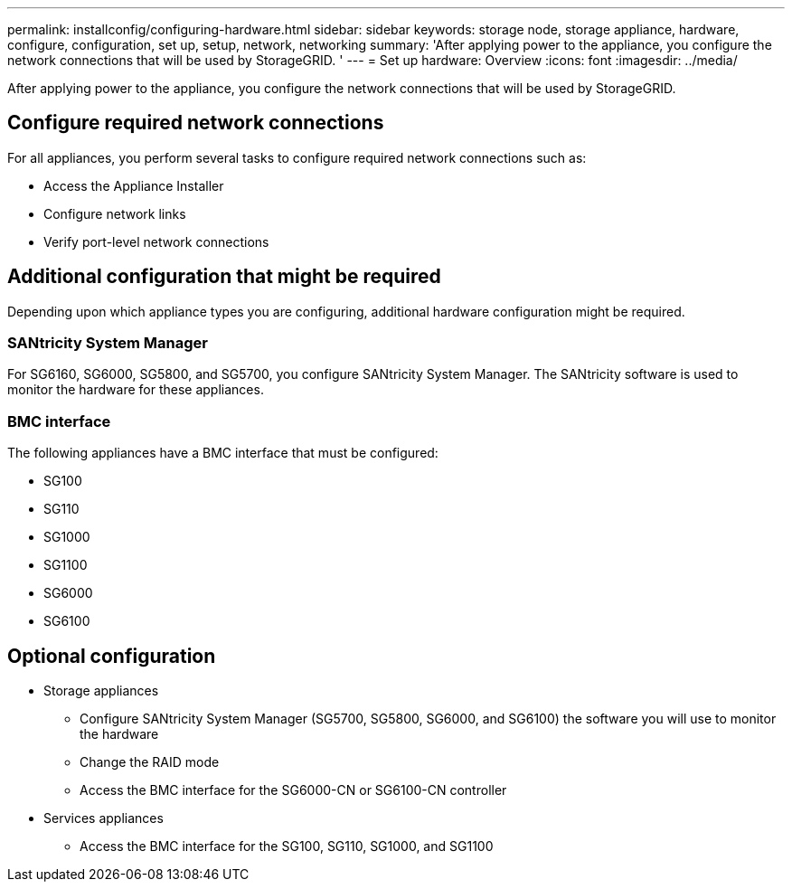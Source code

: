 ---
permalink: installconfig/configuring-hardware.html
sidebar: sidebar
keywords: storage node, storage appliance, hardware, configure, configuration, set up, setup, network, networking
summary: 'After applying power to the appliance, you configure the network connections that will be used by StorageGRID. '
---
= Set up hardware: Overview
:icons: font
:imagesdir: ../media/

[.lead]
After applying power to the appliance, you configure the network connections that will be used by StorageGRID. 

== Configure required network connections
For all appliances, you perform several tasks to configure required network connections such as:

* Access the Appliance Installer
* Configure network links
* Verify port-level network connections

== Additional configuration that might be required
Depending upon which appliance types you are configuring, additional hardware configuration might be required.

=== SANtricity System Manager

For SG6160, SG6000, SG5800, and SG5700, you configure SANtricity System Manager. The SANtricity software is used to monitor the hardware for these appliances. 

=== BMC interface 
The following appliances have a BMC interface that must be configured: 

* SG100
* SG110
* SG1000
* SG1100
* SG6000
* SG6100

== Optional configuration

* Storage appliances
** Configure SANtricity System Manager (SG5700, SG5800, SG6000, and SG6100) the software you will use to monitor the hardware
** Change the RAID mode
** Access the BMC interface for the SG6000-CN or SG6100-CN controller

* Services appliances
** Access the BMC interface for the SG100, SG110, SG1000, and SG1100
